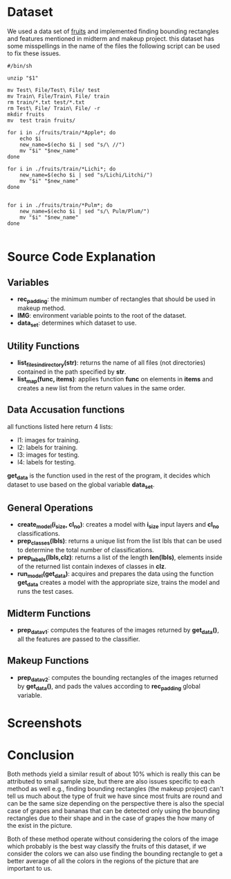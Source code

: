 * Dataset
We used a data set of [[https://www.kaggle.com/datasets/afsananadia/fruits-images-dataset-object-detection][fruits]] and implemented finding bounding rectangles and features mentioned in midterm and makeup project.
this dataset has some misspellings in the name of the files the following script can be used to fix these issues.
#+begin_src shell
  #/bin/sh

  unzip "$1"

  mv Test\ File/Test\ File/ test
  mv Train\ File/Train\ File/ train
  rm train/*.txt test/*.txt
  rm Test\ File/ Train\ File/ -r
  mkdir fruits
  mv  test train fruits/

  for i in ./fruits/train/*Apple*; do
      echo $i
      new_name=$(echo $i | sed "s/\ //")
      mv "$i" "$new_name"
  done

  for i in ./fruits/train/*Lichi*; do
      new_name=$(echo $i | sed "s/Lichi/Litchi/")
      mv "$i" "$new_name"
  done


  for i in ./fruits/train/*Pulm*; do
      new_name=$(echo $i | sed "s/\ Pulm/Plum/")
      mv "$i" "$new_name"
  done

#+end_src
* Source Code Explanation
** Variables
- *rec_padding*: the minimum number of rectangles that should be used in makeup method.
- *IMG*: environment variable points to the root of the dataset.
- *data_set*: determines which dataset to use.

** Utility Functions
- *list_files_in_directory(str)*: returns the name of all files (not directories) contained in the path specified by *str*.
- *list_map(func, items)*: applies function *func* on elements in *items* and creates a new list from the return values in the same order.

** Data Accusation functions
all functions listed here return 4 lists:
- l1: images for training.
- l2: labels for training.
- l3: images for testing.
- l4: labels for testing.
*get_data* is the function used in the rest of the program, it decides which dataset to use based on the global variable *data_set*.

** General Operations
- *create_model(i_size, cl_no)*: creates a model with *i_size* input layers and *cl_no* classifications.
- *prep_classes(lbls)*: returns a unique list from the list lbls that can be used to determine the total number of classifications.
- *prep_labels(lbls,clz)*: returns a list of the length *len(lbls)*, elements inside of the returned list contain indexes of classes in *clz*.
- *run_model(get_data)*: acquires and prepares the data using the function *get_data* creates a model with the appropriate size, trains the model and runs the test cases.

** Midterm Functions
- *prep_datav1*: computes the features of the images returned by *get_data()*, all the features are passed to the classifier.
** Makeup Functions
- *prep_datav2*: computes the bounding rectangles of the images returned by *get_data()*, and pads the values according to *rec_padding* global variable.

* Screenshots
[[./1.jpg]]
[[./2.jpg]]
[[./3.jpg]]
[[./4.jpg]]
[[./5.jpg]]
* Conclusion
Both methods yield a similar result of about 10% which is really this can be attributed to small sample size, but there are also issues specific to each method as well e.g., finding bounding rectangles (the makeup project) can't tell us much about the type of fruit we have since most fruits are round and can be the same size depending on the perspective there is also the special case of grapes and bananas that can be detected only using the bounding rectangles due to their shape and in the case of grapes the how many of the exist in the picture.

Both of these method operate without considering the colors of the image which probably is the best way classify the fruits of this dataset, if we consider the colors we can also use finding the bounding rectangle to get a better average of all the colors in the regions of the picture that are important to us.
